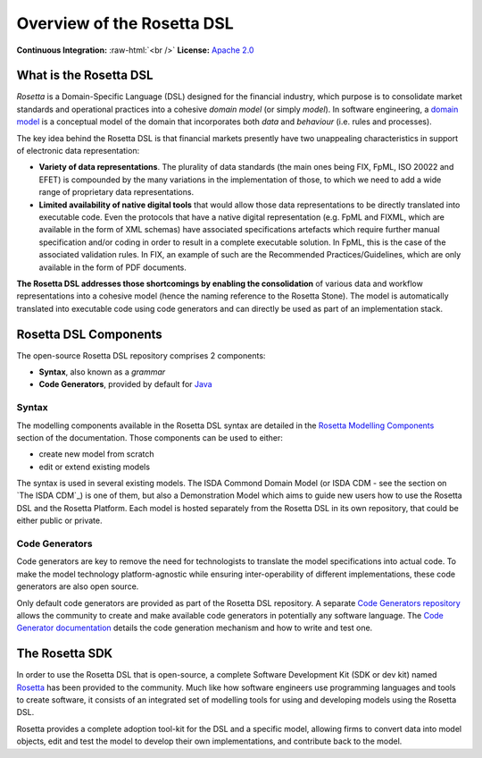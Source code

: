Overview of the Rosetta DSL
===========================

.. role:: raw-html(raw)
    :format: html

**Continuous Integration:** |Codefresh build status| :raw-html:`<br />`
**License:** `Apache 2.0 <http://www.apache.org/licenses/LICENSE-2.0>`_

What is the Rosetta DSL
-----------------------

*Rosetta* is a Domain-Specific Language (DSL) designed for the financial industry, which purpose is to consolidate market standards and operational practices into a cohesive *domain model* (or simply *model*). In software engineering, a `domain model <https://en.wikipedia.org/wiki/Domain_model>`_ is a conceptual model of the domain that incorporates both *data* and *behaviour* (i.e. rules and processes).

The key idea behind the Rosetta DSL is that financial markets presently have two unappealing characteristics in support of electronic data representation:

- **Variety of data representations**. The plurality of data standards (the main ones being FIX, FpML, ISO 20022 and EFET) is compounded by the many variations in the implementation of those, to which we need to add a wide range of proprietary data representations.
- **Limited availability of native digital tools** that would allow those data representations to be directly translated into executable code. Even the protocols that have a native digital representation (e.g. FpML and FIXML, which are available in the form of XML schemas) have associated specifications artefacts which require further manual specification and/or coding in order to result in a complete executable solution. In FpML, this is the case of the associated validation rules. In FIX, an example of such are the Recommended Practices/Guidelines, which are only available in the form of PDF documents.

**The Rosetta DSL addresses those shortcomings by enabling the consolidation** of various data and workflow representations into a cohesive model (hence the naming reference to the Rosetta Stone). The model is automatically translated into executable code using code generators and can directly be used as part of an implementation stack.

Rosetta DSL Components
----------------------

The open-source Rosetta DSL repository comprises 2 components:

- **Syntax**, also known as a *grammar*
- **Code Generators**, provided by default for `Java <https://www.oracle.com/java/>`_

Syntax
^^^^^^

The modelling components available in the Rosetta DSL syntax are detailed in the `Rosetta Modelling Components <https://docs.rosetta-technology.io/dsl/documentation.html>`_ section of the documentation. Those components can be used to either:

* create new model from scratch
* edit or extend existing models

The syntax is used in several existing models. The ISDA Commond Domain Model (or ISDA CDM - see the section on `The ISDA CDM`_) is one of them, but also a Demonstration Model which aims to guide new users how to use the Rosetta DSL and the Rosetta Platform. 
Each model is hosted separately from the Rosetta DSL in its own repository, that could be either public or private.

Code Generators
^^^^^^^^^^^^^^^

Code generators are key to remove the need for technologists to translate the model specifications into actual code. To make the model technology platform-agnostic while ensuring inter-operability of different implementations, these code generators are also open source.

Only default code generators are provided as part of the Rosetta DSL repository. A separate `Code Generators repository <https://github.com/REGnosys/rosetta-code-generators>`__ allows the community to create and make available code generators in potentially any software language. The `Code Generator documentation <https://docs.rosetta-technology.io/dsl/codegen-readme.html>`_ details the code generation mechanism and how to write and test one.

The Rosetta SDK
---------------

In order to use the Rosetta DSL that is open-source, a complete Software Development Kit (SDK or dev kit) named `Rosetta <https://ui.rosetta-technology.io/>`_ has been provided to the community. Much like how software engineers use programming languages and tools to create software, it consists of an integrated set of modelling tools for using and developing models using the Rosetta DSL.

Rosetta provides a complete adoption tool-kit for the DSL and a specific model, allowing firms to convert data into model objects, edit and test the model to develop their own implementations, and contribute back to the model.


.. |Codefresh build status| image:: https://g.codefresh.io/api/badges/pipeline/regnosysops/REGnosys%2Frosetta-dsl%2Frosetta-dsl?branch=master&key=eyJhbGciOiJIUzI1NiJ9.NWE1N2EyYTlmM2JiOTMwMDAxNDRiODMz.ZDeqVUhB-oMlbZGj4tfEiOg0cy6azXaBvoxoeidyL0g&type=cf-1
   :target: https://g.codefresh.io/pipelines/rosetta-dsl/builds?repoOwner=REGnosys&repoName=rosetta-dsl&serviceName=REGnosys%2Frosetta-dsl&filter=trigger:build~Build;branch:master;pipeline:5d148a0543bba039bd196117~rosetta-dsl
